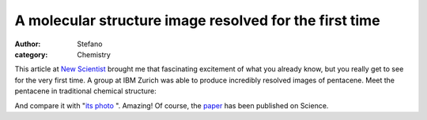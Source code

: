 A molecular structure image resolved for the first time
#######################################################
:author: Stefano
:category: Chemistry

This article at `New
Scientist <http://www.newscientist.com/article/dn17699-microscopes-zoom-in-on-molecules-at-last.html>`_
brought me that fascinating excitement of what you already know, but you
really get to see for the very first time. A group at IBM Zurich was
able to produce incredibly resolved images of pentacene. Meet the
pentacene in traditional chemical structure:

.. image:: http://upload.wikimedia.org/wikipedia/commons/0/04/Pentacene.png
   :align: center
   :width: 400px
   :alt: Pentacene

And compare it with "`its photo <http://www.newscientist.com/data/images/ns/cms/dn17699/dn17699-1_300.jpg>`_ ".
Amazing! Of course, the `paper <http://dx.doi.org/10.1126/science.1176210>`_ has been published on Science.
